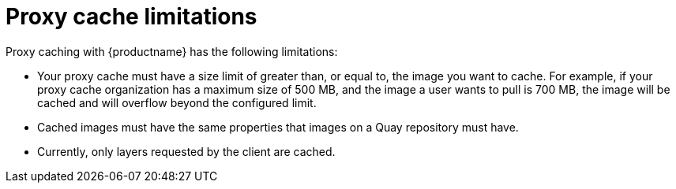 [[proxy-cache-limitations]]
= Proxy cache limitations

Proxy caching with {productname} has the following limitations:

* Your proxy cache must have a size limit of greater than, or equal to, the image you want to cache. For example, if your proxy cache organization has a maximum size of 500 MB, and the image a user wants to pull is 700 MB, the image will be cached and will overflow beyond the configured limit.

* Cached images must have the same properties that images on a Quay repository must have.

* Currently, only layers requested by the client are cached.
